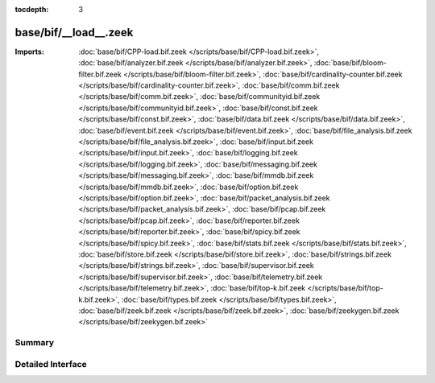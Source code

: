 :tocdepth: 3

base/bif/__load__.zeek
======================


:Imports: :doc:`base/bif/CPP-load.bif.zeek </scripts/base/bif/CPP-load.bif.zeek>`, :doc:`base/bif/analyzer.bif.zeek </scripts/base/bif/analyzer.bif.zeek>`, :doc:`base/bif/bloom-filter.bif.zeek </scripts/base/bif/bloom-filter.bif.zeek>`, :doc:`base/bif/cardinality-counter.bif.zeek </scripts/base/bif/cardinality-counter.bif.zeek>`, :doc:`base/bif/comm.bif.zeek </scripts/base/bif/comm.bif.zeek>`, :doc:`base/bif/communityid.bif.zeek </scripts/base/bif/communityid.bif.zeek>`, :doc:`base/bif/const.bif.zeek </scripts/base/bif/const.bif.zeek>`, :doc:`base/bif/data.bif.zeek </scripts/base/bif/data.bif.zeek>`, :doc:`base/bif/event.bif.zeek </scripts/base/bif/event.bif.zeek>`, :doc:`base/bif/file_analysis.bif.zeek </scripts/base/bif/file_analysis.bif.zeek>`, :doc:`base/bif/input.bif.zeek </scripts/base/bif/input.bif.zeek>`, :doc:`base/bif/logging.bif.zeek </scripts/base/bif/logging.bif.zeek>`, :doc:`base/bif/messaging.bif.zeek </scripts/base/bif/messaging.bif.zeek>`, :doc:`base/bif/mmdb.bif.zeek </scripts/base/bif/mmdb.bif.zeek>`, :doc:`base/bif/option.bif.zeek </scripts/base/bif/option.bif.zeek>`, :doc:`base/bif/packet_analysis.bif.zeek </scripts/base/bif/packet_analysis.bif.zeek>`, :doc:`base/bif/pcap.bif.zeek </scripts/base/bif/pcap.bif.zeek>`, :doc:`base/bif/reporter.bif.zeek </scripts/base/bif/reporter.bif.zeek>`, :doc:`base/bif/spicy.bif.zeek </scripts/base/bif/spicy.bif.zeek>`, :doc:`base/bif/stats.bif.zeek </scripts/base/bif/stats.bif.zeek>`, :doc:`base/bif/store.bif.zeek </scripts/base/bif/store.bif.zeek>`, :doc:`base/bif/strings.bif.zeek </scripts/base/bif/strings.bif.zeek>`, :doc:`base/bif/supervisor.bif.zeek </scripts/base/bif/supervisor.bif.zeek>`, :doc:`base/bif/telemetry.bif.zeek </scripts/base/bif/telemetry.bif.zeek>`, :doc:`base/bif/top-k.bif.zeek </scripts/base/bif/top-k.bif.zeek>`, :doc:`base/bif/types.bif.zeek </scripts/base/bif/types.bif.zeek>`, :doc:`base/bif/zeek.bif.zeek </scripts/base/bif/zeek.bif.zeek>`, :doc:`base/bif/zeekygen.bif.zeek </scripts/base/bif/zeekygen.bif.zeek>`

Summary
~~~~~~~

Detailed Interface
~~~~~~~~~~~~~~~~~~

